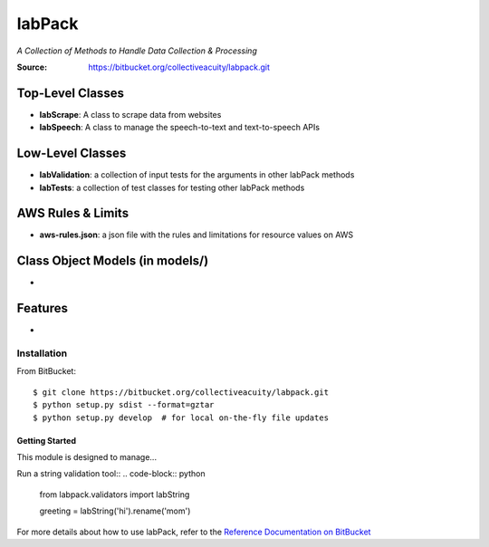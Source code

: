 =======
labPack
=======
*A Collection of Methods to Handle Data Collection & Processing*

:Source: https://bitbucket.org/collectiveacuity/labpack.git

Top-Level Classes
-----------------
- **labScrape**: A class to scrape data from websites
- **labSpeech**: A class to manage the speech-to-text and text-to-speech APIs

Low-Level Classes
-----------------
- **labValidation**: a collection of input tests for the arguments in other labPack methods
- **labTests**: a collection of test classes for testing other labPack methods

AWS Rules & Limits
------------------
* **aws-rules.json**: a json file with the rules and limitations for resource values on AWS

Class Object Models (in models/)
--------------------------------
-

Features
--------
-

Installation
============
From BitBucket::

    $ git clone https://bitbucket.org/collectiveacuity/labpack.git
    $ python setup.py sdist --format=gztar
    $ python setup.py develop  # for local on-the-fly file updates

Getting Started
^^^^^^^^^^^^^^^
This module is designed to manage...

Run a string validation tool::
.. code-block:: python

    from labpack.validators import labString

    greeting = labString('hi').rename('mom')

For more details about how to use labPack, refer to the
`Reference Documentation on BitBucket
<https://bitbucket.org/collectiveacuity/labpack/REFERENCE.rst>`_